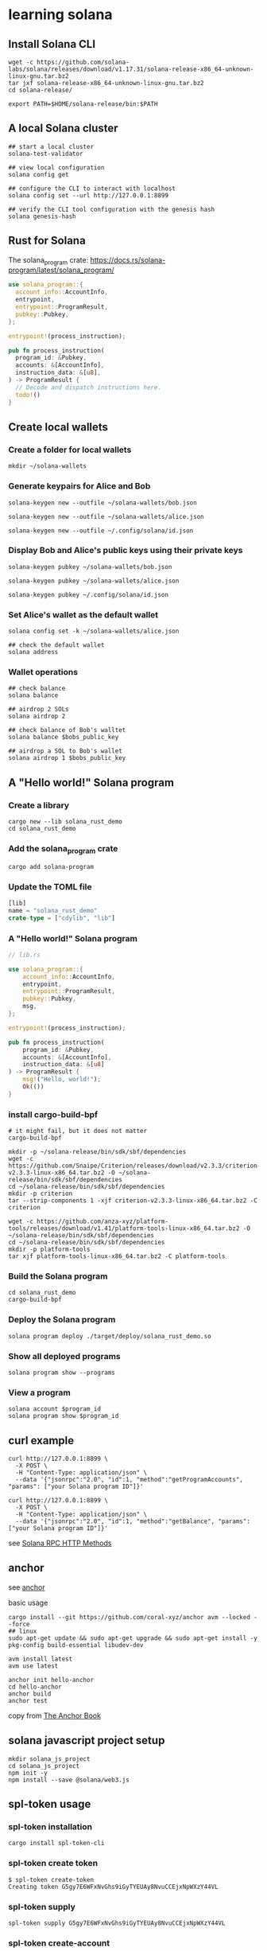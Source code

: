 * learning solana

** Install Solana CLI

#+begin_src shell
wget -c https://github.com/solana-labs/solana/releases/download/v1.17.31/solana-release-x86_64-unknown-linux-gnu.tar.bz2
tar jxf solana-release-x86_64-unknown-linux-gnu.tar.bz2
cd solana-release/

export PATH=$HOME/solana-release/bin:$PATH
#+end_src

** A local Solana cluster

#+begin_src shell
## start a local cluster
solana-test-validator

## view local configuration
solana config get

## configure the CLI to interact with localhost
solana config set --url http://127.0.0.1:8899

## verify the CLI tool configuration with the genesis hash
solana genesis-hash
#+end_src

** Rust for Solana

The solana_program crate: https://docs.rs/solana-program/latest/solana_program/

#+begin_src rust
use solana_program::{
  account_info::AccountInfo,
  entrypoint,
  entrypoint::ProgramResult,
  pubkey::Pubkey,
};

entrypoint!(process_instruction);

pub fn process_instruction(
  program_id: &Pubkey,
  accounts: &[AccountInfo],
  instruction_data: &[u8],
) -> ProgramResult {
  // Decode and dispatch instructions here.
  todo!()
}
#+end_src

** Create local wallets

*** Create a folder for local wallets

#+begin_src shell
mkdir ~/solana-wallets
#+end_src

*** Generate keypairs for Alice and Bob

#+begin_src shell
solana-keygen new --outfile ~/solana-wallets/bob.json

solana-keygen new --outfile ~/solana-wallets/alice.json

solana-keygen new --outfile ~/.config/solana/id.json
#+end_src

*** Display Bob and Alice's public keys using their private keys

#+begin_src shell
solana-keygen pubkey ~/solana-wallets/bob.json

solana-keygen pubkey ~/solana-wallets/alice.json

solana-keygen pubkey ~/.config/solana/id.json
#+end_src

*** Set Alice's wallet as the default wallet

#+begin_src shell
solana config set -k ~/solana-wallets/alice.json

## check the default wallet
solana address
#+end_src


*** Wallet operations

#+begin_src shell
## check balance
solana balance

## airdrop 2 SOLs
solana airdrop 2

## check balance of Bob's walltet
solana balance $bobs_public_key

## airdrop a SOL to Bob's wallet
solana airdrop 1 $bobs_public_key
#+end_src


** A "Hello world!" Solana program

*** Create a library

#+begin_src shell
cargo new --lib solana_rust_demo
cd solana_rust_demo
#+end_src

*** Add the solana_program crate

#+begin_src shell
cargo add solana-program
#+end_src

*** Update the TOML file

#+begin_src rust
[lib]
name = "solana_rust_demo"
crate-type = ["cdylib", "lib"]
#+end_src

*** A "Hello world!" Solana program

#+begin_src rust
// lib.rs

use solana_program::{
    account_info::AccountInfo,
    entrypoint,
    entrypoint::ProgramResult,
    pubkey::Pubkey,
    msg,
};

entrypoint!(process_instruction);

pub fn process_instruction(
    program_id: &Pubkey,
    accounts: &[AccountInfo],
    instruction_data: &[u8]
) -> ProgramResult {
    msg!("Hello, world!");
    Ok(())
}
#+end_src

*** install cargo-build-bpf

#+begin_src shell
# it might fail, but it does not matter
cargo-build-bpf

mkdir -p ~/solana-release/bin/sdk/sbf/dependencies
wget -c https://github.com/Snaipe/Criterion/releases/download/v2.3.3/criterion-v2.3.3-linux-x86_64.tar.bz2 -O ~/solana-release/bin/sdk/sbf/dependencies
cd ~/solana-release/bin/sdk/sbf/dependencies
mkdir -p criterion
tar --strip-components 1 -xjf criterion-v2.3.3-linux-x86_64.tar.bz2 -C criterion

wget -c https://github.com/anza-xyz/platform-tools/releases/download/v1.41/platform-tools-linux-x86_64.tar.bz2 -O ~/solana-release/bin/sdk/sbf/dependencies
cd ~/solana-release/bin/sdk/sbf/dependencies
mkdir -p platform-tools
tar xjf platform-tools-linux-x86_64.tar.bz2 -C platform-tools
#+end_src

#+RESULTS:

*** Build the Solana program

#+begin_src shell
cd solana_rust_demo
cargo-build-bpf
#+end_src

*** Deploy the Solana program

#+begin_src shell
solana program deploy ./target/deploy/solana_rust_demo.so
#+end_src

*** Show all deployed programs

#+begin_src shell
solana program show --programs
#+end_src

*** View a program

#+begin_src shell
solana account $program_id
solana program show $program_id
#+end_src


** curl example

#+begin_src shell
curl http://127.0.0.1:8899 \
  -X POST \
  -H "Content-Type: application/json" \
  --data '{"jsonrpc":"2.0", "id":1, "method":"getProgramAccounts", "params": ["your Solana program ID"]}'

curl http://127.0.0.1:8899 \
  -X POST \
  -H "Content-Type: application/json" \
  --data '{"jsonrpc":"2.0", "id":1, "method":"getBalance", "params": ["your Solana program ID"]}'
#+end_src

see [[https://solana.com/docs/rpc/http][Solana RPC HTTP Methods]]

** anchor

see [[https://github.com/coral-xyz/anchor][anchor]]

basic usage

#+begin_src shell
cargo install --git https://github.com/coral-xyz/anchor avm --locked --force
## linux
sudo apt-get update && sudo apt-get upgrade && sudo apt-get install -y pkg-config build-essential libudev-dev

avm install latest
avm use latest

anchor init hello-anchor
cd hello-anchor
anchor build
anchor test
#+end_src

copy from [[https://book.anchor-lang.com/][The Anchor Book]]


** solana javascript project setup

#+begin_src shell
mkdir solana_js_project
cd solana_js_project
npm init -y
npm install --save @solana/web3.js
#+end_src


** spl-token usage

*** spl-token installation

#+begin_src shell
cargo install spl-token-cli
#+end_src

*** spl-token create token

#+begin_src shell
$ spl-token create-token
Creating token G5gy7E6WFxNvGhs9iGyTYEUAy8NvuCCEjxNpWXzY44VL
#+end_src

*** spl-token supply

#+begin_src shell
spl-token supply G5gy7E6WFxNvGhs9iGyTYEUAy8NvuCCEjxNpWXzY44VL
#+end_src

*** spl-token create-account

#+begin_src shell
spl-token create-account G5gy7E6WFxNvGhs9iGyTYEUAy8NvuCCEjxNpWXzY44VL
#+end_src

*** spl-token balance

#+begin_src shell
spl-token balance G5gy7E6WFxNvGhs9iGyTYEUAy8NvuCCEjxNpWXzY44VL
#+end_src

*** spl-token mint

#+begin_src shell
spl-token mint G5gy7E6WFxNvGhs9iGyTYEUAy8NvuCCEjxNpWXzY44VL 100000
#+end_src

*** spl-token authorize

#+begin_src shell
spl-token authorize G5gy7E6WFxNvGhs9iGyTYEUAy8NvuCCEjxNpWXzY44VL mint --disable
#+end_src

copy from [[https://spl.solana.com/token][spl-token]]

** how to deplay a program

#+begin_src shell
solana program deploy <PROGRAM_FILEPATH>
#+end_src

** solana rent

#+begin_src shell
$ solana rent 20
Rent-exempt minimum: 0.00103008 SOL

$ solana rent 200
Rent-exempt minimum: 0.00228288 SOL
#+end_src

** spl-token create token

#+begin_src shell
$ spl-token create-token --url http://127.0.0.1:8899
Creating token JbFvVh2xS8WRemU3T3ovudWxysy9EgzBmyFnCMvr1v7 under program TokenkegQfeZyiNwAJbNbGKPFXCWuBvf9Ss623VQ5DA

Address:  JbFvVh2xS8WRemU3T3ovudWxysy9EgzBmyFnCMvr1v7
Decimals:  9

Signature: 2Dj5B8kcSkAMus9f9kV6HMA9ahZLiFZmMN3JK9Zu6Mx94qd6VMAuTRzbTsCYDU2KLt2hAQESxvtLtAd74SD8Zsrv
#+end_src

** spl-token create-account

#+begin_src rust
spl-token create-account EXh3MxWq7ZMNRFUXAUWVqD9AMezKVqV5BvqpEmXKpctr
#+end_src

** spl-token token accounts

#+begin_src shell
$ spl-token accounts

Token                                         Balance
-----------------------------------------------------
5iKzsyCbfnyvGYpBxTtjDsK74B695CmiDKX7EW7ShDxe  0
EXh3MxWq7ZMNRFUXAUWVqD9AMezKVqV5BvqpEmXKpctr  0
GoCSyuoVDKZiiFK7D8BvWFxvw1ySudk9Kgeoo7qbNJXV  100
#+end_src

** spl-token mint

#+begin_src shell
$ spl-token mint 5iKzsyCbfnyvGYpBxTtjDsK74B695CmiDKX7EW7ShDxe 300 --url http://127.0.0.1:8899
Minting 300 tokens
Token: 5iKzsyCbfnyvGYpBxTtjDsK74B695CmiDKX7EW7ShDxe
Recipient: 219DWMDDmCkiQXAGXtmVQLba5pv7fcaX9JmQonijimRB

Signature: 3a1XYnm51hZR78BmDCZFYbpBPizS9mzM8prmzR5CUdtEQhanfjh4WhD1onPTxD6NfzRETxAeruUR11UbbZU7MJrm
#+end_src

** spl-token balance token

#+begin_src shell
$ spl-token accounts
Token                                         Balance
-----------------------------------------------------
5iKzsyCbfnyvGYpBxTtjDsK74B695CmiDKX7EW7ShDxe  400
EXh3MxWq7ZMNRFUXAUWVqD9AMezKVqV5BvqpEmXKpctr  0
GoCSyuoVDKZiiFK7D8BvWFxvw1ySudk9Kgeoo7qbNJXV  100
#+end_src

** spl-token account json info

#+begin_src shell
$ spl-token accounts --output json
{
  "accounts": [
    {
      "address": "219DWMDDmCkiQXAGXtmVQLba5pv7fcaX9JmQonijimRB",
      "programId": "TokenkegQfeZyiNwAJbNbGKPFXCWuBvf9Ss623VQ5DA",
      "isAssociated": true,
      "mint": "5iKzsyCbfnyvGYpBxTtjDsK74B695CmiDKX7EW7ShDxe",
      "owner": "5bpViBCg958Xg4d2VF4AyJWn2P5KMwaTmXEBFgZmdBXA",
      "tokenAmount": {
        "uiAmount": 400.0,
        "decimals": 9,
        "amount": "400000000000",
        "uiAmountString": "400"
      },
      "state": "initialized",
      "isNative": false
    },
    {
      "address": "7cmK5kuQWAguLwwsMf38pjujbeKGwh8QSByP93RWtzmJ",
      "programId": "TokenkegQfeZyiNwAJbNbGKPFXCWuBvf9Ss623VQ5DA",
      "isAssociated": true,
      "mint": "EXh3MxWq7ZMNRFUXAUWVqD9AMezKVqV5BvqpEmXKpctr",
      "owner": "5bpViBCg958Xg4d2VF4AyJWn2P5KMwaTmXEBFgZmdBXA",
      "tokenAmount": {
        "uiAmount": 0.0,
        "decimals": 9,
        "amount": "0",
        "uiAmountString": "0"
      },
      "state": "initialized",
      "isNative": false
    },
    {
      "address": "fyXns3iqStQ3wBaLoGv5gZGQYHq3BXFnKkF3FPabTJX",
      "programId": "TokenkegQfeZyiNwAJbNbGKPFXCWuBvf9Ss623VQ5DA",
      "isAssociated": true,
      "mint": "GoCSyuoVDKZiiFK7D8BvWFxvw1ySudk9Kgeoo7qbNJXV",
      "owner": "5bpViBCg958Xg4d2VF4AyJWn2P5KMwaTmXEBFgZmdBXA",
      "tokenAmount": {
        "uiAmount": 0.0,
        "decimals": 9,
        "amount": "0",
        "uiAmountString": "0"
      },
      "state": "initialized",
      "isNative": false
    }
  ]
}
#+end_src

** spl-token burn

#+begin_src shell
spl-token burn fyXns3iqStQ3wBaLoGv5gZGQYHq3BXFnKkF3FPabTJX 100
Burn 100 tokens
  Source: fyXns3iqStQ3wBaLoGv5gZGQYHq3BXFnKkF3FPabTJX

Signature: 4Td8Pc2CBQe7cmzvvns8VdLFzBJPA9hpu3gpxUNSD3GjB9Fn1ak2g6GAb5MYMV1STQPjWNhPfcwgaM37xCMbDHcU
#+end_src

** solana address

#+begin_src shell
$ solana address

5bpViBCg958Xg4d2VF4AyJWn2P5KMwaTmXEBFgZmdBXA
#+end_src

** solana balance

#+begin_src shell
$ solana balance
0.78727204 SOL
#+end_src